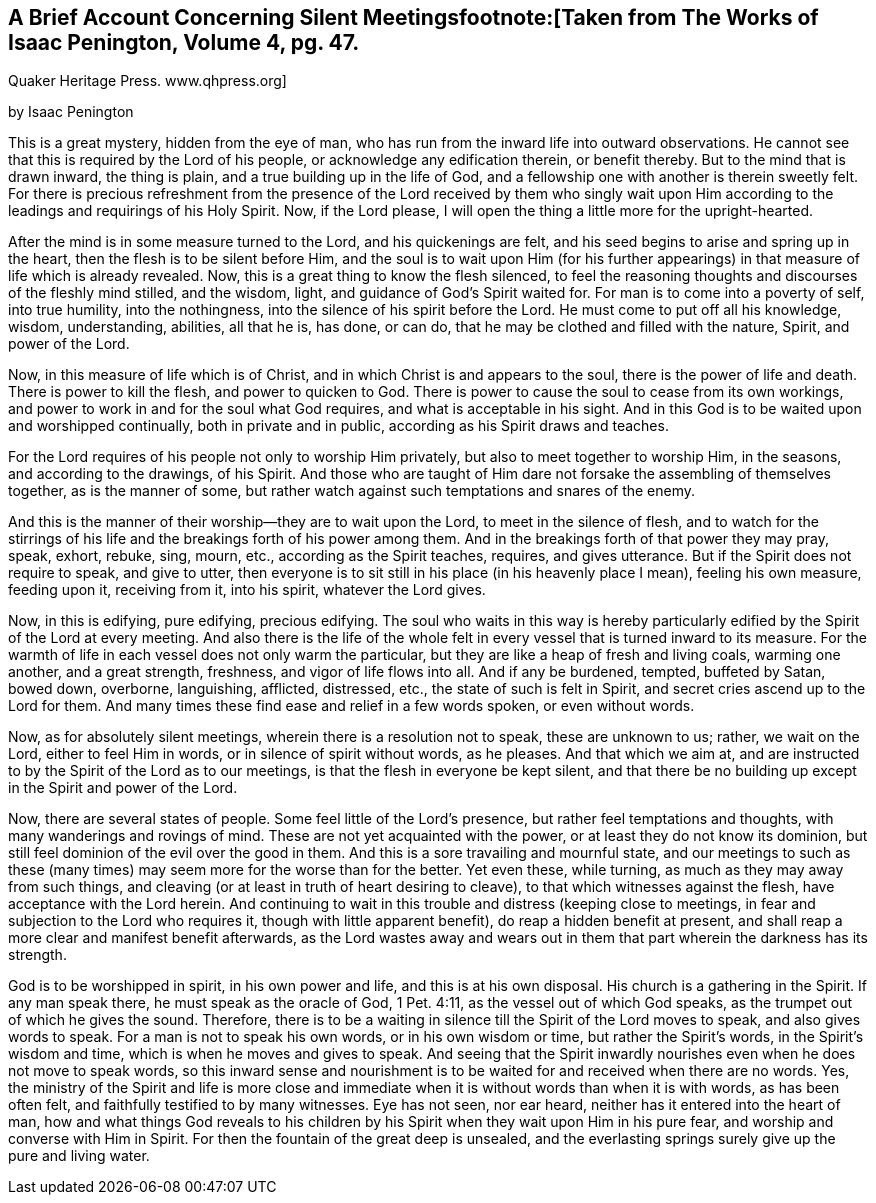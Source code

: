 == A Brief Account Concerning Silent Meetingsfootnote:[Taken from The Works of Isaac Penington, Volume 4, pg. 47.
Quaker Heritage Press. www.qhpress.org]


by Isaac Penington


This is a great mystery, hidden from the eye of man,
who has run from the inward life into outward observations.
He cannot see that this is required by the Lord of his people,
or acknowledge any edification therein, or benefit thereby.
But to the mind that is drawn inward, the thing is plain,
and a true building up in the life of God,
and a fellowship one with another is therein sweetly felt.
For there is precious refreshment from the presence of the
Lord received by them who singly wait upon Him according to
the leadings and requirings of his Holy Spirit.
Now, if the Lord please, I will open the thing a little more for the upright-hearted.

After the mind is in some measure turned to the Lord, and his quickenings are felt,
and his seed begins to arise and spring up in the heart,
then the flesh is to be silent before Him,
and the soul is to wait upon Him (for his further appearings)
in that measure of life which is already revealed.
Now, this is a great thing to know the flesh silenced,
to feel the reasoning thoughts and discourses of the fleshly mind stilled,
and the wisdom, light, and guidance of God's Spirit waited for.
For man is to come into a poverty of self, into true humility, into the nothingness,
into the silence of his spirit before the Lord.
He must come to put off all his knowledge, wisdom, understanding, abilities,
all that he is, has done, or can do, that he may be clothed and filled with the nature,
Spirit, and power of the Lord.

Now, in this measure of life which is of Christ,
and in which Christ is and appears to the soul, there is the power of life and death.
There is power to kill the flesh, and power to quicken to God.
There is power to cause the soul to cease from its own workings,
and power to work in and for the soul what God requires,
and what is acceptable in his sight.
And in this God is to be waited upon and worshipped continually,
both in private and in public, according as his Spirit draws and teaches.

For the Lord requires of his people not only to worship Him privately,
but also to meet together to worship Him, in the seasons, and according to the drawings,
of his Spirit.
And those who are taught of Him dare not forsake the assembling of themselves together,
as is the manner of some,
but rather watch against such temptations and snares of the enemy.

And this is the manner of their worship--they are to wait upon the Lord,
to meet in the silence of flesh,
and to watch for the stirrings of his life and
the breakings forth of his power among them.
And in the breakings forth of that power they may pray, speak, exhort, rebuke, sing,
mourn, etc., according as the Spirit teaches, requires, and gives utterance.
But if the Spirit does not require to speak, and give to utter,
then everyone is to sit still in his place (in his heavenly place I mean),
feeling his own measure, feeding upon it, receiving from it, into his spirit,
whatever the Lord gives.

Now, in this is edifying, pure edifying, precious edifying.
The soul who waits in this way is hereby particularly
edified by the Spirit of the Lord at every meeting.
And also there is the life of the whole felt in every
vessel that is turned inward to its measure.
For the warmth of life in each vessel does not only warm the particular,
but they are like a heap of fresh and living coals, warming one another,
and a great strength, freshness, and vigor of life flows into all.
And if any be burdened, tempted, buffeted by Satan, bowed down, overborne, languishing,
afflicted, distressed, etc., the state of such is felt in Spirit,
and secret cries ascend up to the Lord for them.
And many times these find ease and relief in a few words spoken, or even without words.

Now, as for absolutely silent meetings, wherein there is a resolution not to speak,
these are unknown to us; rather, we wait on the Lord, either to feel Him in words,
or in silence of spirit without words, as he pleases.
And that which we aim at,
and are instructed to by the Spirit of the Lord as to our meetings,
is that the flesh in everyone be kept silent,
and that there be no building up except in the Spirit and power of the Lord.

Now, there are several states of people.
Some feel little of the Lord's presence, but rather feel temptations and thoughts,
with many wanderings and rovings of mind.
These are not yet acquainted with the power, or at least they do not know its dominion,
but still feel dominion of the evil over the good in them.
And this is a sore travailing and mournful state,
and our meetings to such as these (many times)
may seem more for the worse than for the better.
Yet even these, while turning, as much as they may away from such things,
and cleaving (or at least in truth of heart desiring to cleave),
to that which witnesses against the flesh, have acceptance with the Lord herein.
And continuing to wait in this trouble and distress (keeping close to meetings,
in fear and subjection to the Lord who requires it, though with little apparent benefit),
do reap a hidden benefit at present,
and shall reap a more clear and manifest benefit afterwards,
as the Lord wastes away and wears out in them
that part wherein the darkness has its strength.

God is to be worshipped in spirit, in his own power and life,
and this is at his own disposal.
His church is a gathering in the Spirit.
If any man speak there, he must speak as the oracle of God, 1 Pet. 4:11,
as the vessel out of which God speaks, as the trumpet out of which he gives the sound.
Therefore,
there is to be a waiting in silence till the Spirit of the Lord moves to speak,
and also gives words to speak.
For a man is not to speak his own words, or in his own wisdom or time,
but rather the Spirit's words, in the Spirit's wisdom and time,
which is when he moves and gives to speak.
And seeing that the Spirit inwardly nourishes even when he does not move to speak words,
so this inward sense and nourishment is to be
waited for and received when there are no words.
Yes, the ministry of the Spirit and life is more close and
immediate when it is without words than when it is with words,
as has been often felt, and faithfully testified to by many witnesses.
Eye has not seen, nor ear heard, neither has it entered into the heart of man,
how and what things God reveals to his children by his
Spirit when they wait upon Him in his pure fear,
and worship and converse with Him in Spirit.
For then the fountain of the great deep is unsealed,
and the everlasting springs surely give up the pure and living water.